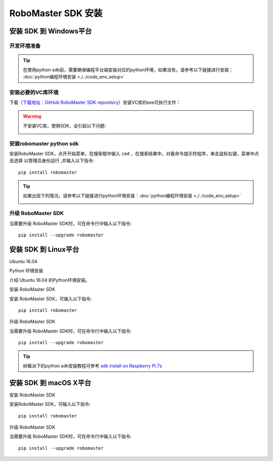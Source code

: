 .. _installs:

#############################
RoboMaster SDK 安装
#############################




安装 SDK 到 Windows平台
-------------------------

开发环境准备
~~~~~~~~~~~~~~~~~~~~~~~~~~~~~~~~

.. tip:: 在使用python sdk前，需要确保编程平台端安装对应的python环境，如果没有，请参考以下链接进行安装： :doc:`python编程环境安装 <./../code_env_setup>`

安装必要的VC库环境
~~~~~~~~~~~~~~~~~~~~~~~~~~~~~~~~

下载（`下载地址：GitHub RoboMaster SDK repository <https://github.com/dji-sdk/robomaster-sdk>`_）安装VC库的exe可执行文件：

.. image:: ./../images/vc_exe.png

.. warning:: 不安装VC库，使用SDK，会引起以下问题:

	.. image:: ./../images/libmedia_err.png

安装robomaster python sdk
~~~~~~~~~~~~~~~~~~~~~~~~~~~~~~~~

安装RoboMaster SDK，点开开始菜单，在搜索框中输入 ``cmd`` ，在搜索结果中，对着命令提示符程序，单击鼠标右键，菜单中点击选择 ``以管理员身份运行`` ,并输入以下指令::

    pip install robomaster

.. tip:: 如果出现下列情况，请参考以下链接进行python环境安装：:doc:`python编程环境安装 <./../code_env_setup>`

	.. image:: ./../images/pip_install_error.jpg

升级 RoboMaster SDK
~~~~~~~~~~~~~~~~~~~~~~~~~~~~~~~~

当需要升级 RoboMaster SDK时，可在命令行中输入以下指令::

    pip install --upgrade robomaster



安装 SDK 到 Linux平台
----------------------


Ubuntu 16.04



Python 环境安装


介绍 Ubuntu 16.04 的Python环境安装。


安装 RoboMaster SDK


安装 RoboMaster SDK，可输入以下指令::

    pip install robomaster



升级 RoboMaster SDK


当需要升级 RoboMaster SDK时，可在命令行中输入以下指令::

    pip install --upgrade robomaster

.. tip:: 树莓派下的python sdk安装教程可参考 `sdk install on Raspberry Pi.7z <https://github.com/dji-sdk/robomaster-sdk>`_

安装 SDK 到 macOS X平台
---------------------------


安装 RoboMaster SDK


安装RoboMaster SDK，可输入以下指令::

    pip install robomaster


升级 RoboMaster SDK


当需要升级 RoboMaster SDK时，可在命令行中输入以下指令::

    pip install --upgrade robomaster

